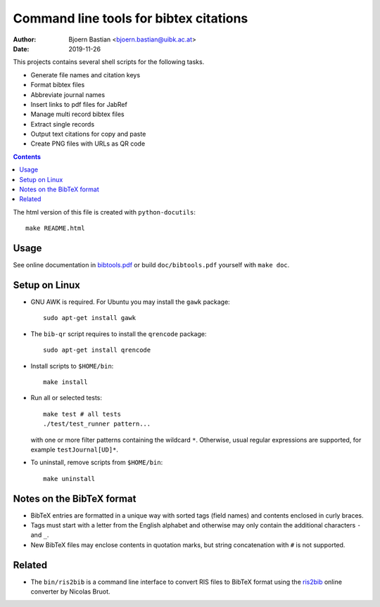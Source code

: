 =======================================
Command line tools for bibtex citations
=======================================

:Author: Bjoern Bastian <bjoern.bastian@uibk.ac.at>
:Date: 2019-11-26

This projects contains several shell scripts for the following tasks.

-   Generate file names and citation keys
-   Format bibtex files
-   Abbreviate journal names
-   Insert links to pdf files for JabRef
-   Manage multi record bibtex files
-   Extract single records
-   Output text citations for copy and paste
-   Create PNG files with URLs as QR code

.. contents::

The html version of this file is created with ``python-docutils``::

    make README.html

Usage
=====
See online documentation in `bibtools.pdf`_ or build ``doc/bibtools.pdf``
yourself with ``make doc``.

Setup on Linux
==============
- GNU AWK is required.  For Ubuntu you may install the ``gawk`` package::

    sudo apt-get install gawk

- The ``bib-qr`` script requires to install the ``qrencode`` package::

    sudo apt-get install qrencode

- Install scripts to ``$HOME/bin``::

    make install

- Run all or selected tests::

    make test # all tests
    ./test/test_runner pattern...

  with one or more filter patterns containing the wildcard ``*``.  Otherwise,
  usual regular expressions are supported, for example ``testJournal[UD]*``.

- To uninstall, remove scripts from ``$HOME/bin``::

    make uninstall

Notes on the BibTeX format
==========================
- BibTeX entries are formatted in a unique way with sorted tags (field names)
  and contents enclosed in curly braces.
- Tags must start with a letter from the English alphabet and otherwise may
  only contain the additional characters ``-`` and ``_``.
- New BibTeX files may enclose contents in quotation marks, but string
  concatenation with ``#`` is not supported.

Related
=======
- The ``bin/ris2bib`` is a command line interface to convert RIS files to
  BibTeX format using the `ris2bib`_ online converter by Nicolas Bruot.

.. _bibtools.pdf: https://bop.uber.space/files/bibtools/bibtools.pdf
.. _ris2bib: https://www.bruot.org/ris2bib/
